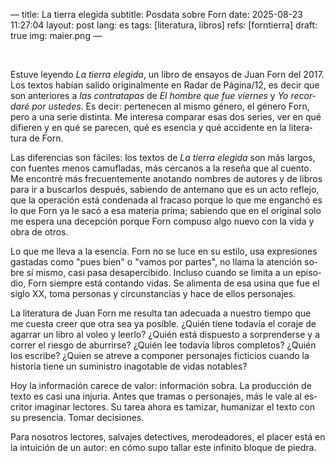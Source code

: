 ---
title: La tierra elegida
subtitle: Posdata sobre Forn
date: 2025-08-23 11:27:04
layout: post
lang: es
tags: [literatura, libros]
refs: [forntierra]
draft: true
img: maier.png
---
#+OPTIONS: toc:nil num:nil
#+LANGUAGE: es

#+BEGIN_EXPORT html
<div class="text-center">
 <img src="{{site.config.static_root}}/img/maier.png">
</div>
<br/>
#+END_EXPORT


Estuve leyendo /La tierra elegida/, un libro de ensayos de Juan Forn del 2017. Los textos habían salido originalmente en Radar de Página/12, es decir que son anteriores a [[juan-forn][las contratapas]] de /El hombre que fue viernes/ y /Yo recordaré por ustedes/. Es decir: pertenecen al mismo género, el género Forn, pero a una serie distinta. Me interesa comparar esas dos series, ver en qué difieren y en qué se parecen, qué es esencia y qué accidente en la literatura de Forn.

Las diferencias son fáciles: los textos de /La tierra elegida/ son más largos, con fuentes menos camufladas, más cercanos a la reseña que al cuento. Me encontré más frecuentemente anotando nombres de autores y de libros para ir a buscarlos después, sabiendo de antemano que es un acto reflejo, que la  operación está condenada al fracaso porque lo que me enganchó es lo que Forn ya le sacó a esa materia prima; sabiendo que en el original solo me espera una decepción porque Forn compuso algo nuevo con la vida y obra de otros.

Lo que me lleva a la esencia. Forn no se luce en su estilo, usa expresiones gastadas como "pues bien" o "vamos por partes", no llama la atención sobre sí mismo, casi pasa desapercibido. Incluso cuando se limita a un episodio, Forn siempre está contando vidas. Se alimenta de esa usina que fue el siglo XX, toma personas y circunstancias y hace de ellos personajes.

La literatura de Juan Forn me resulta tan adecuada a nuestro tiempo que me cuesta creer que otra sea ya posible. ¿Quién tiene todavía el coraje de agarrar un libro al voleo y leerlo? ¿Quién está dispuesto a sorprenderse  y a correr el riesgo de aburrirse? ¿Quién lee todavía libros completos? ¿Quién los escribe? ¿Quien se atreve a componer personajes ficticios cuando la historia tiene un suministro inagotable de vidas notables?

Hoy la información carece de valor: información sobra. La producción de texto es casi una injuria. Antes que tramas o personajes, más le vale al escritor imaginar lectores. Su tarea ahora es tamizar, humanizar el texto con su presencia. Tomar decisiones.

Para nosotros lectores, salvajes detectives, merodeadores, el placer está en la intuición de un autor: en cómo supo tallar este infinito bloque de piedra.

